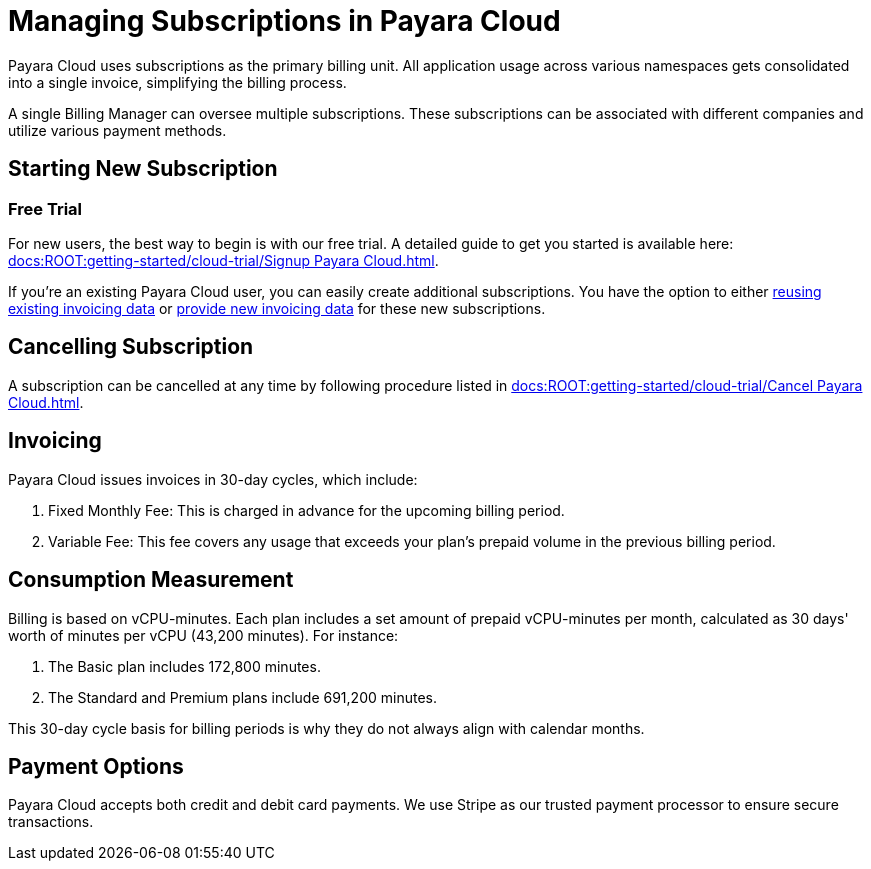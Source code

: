 = Managing Subscriptions in Payara Cloud

Payara Cloud uses subscriptions as the primary billing unit.
All application usage across various namespaces gets consolidated into a single invoice, simplifying the billing process.

A single Billing Manager can oversee multiple subscriptions.
These subscriptions can be associated with different companies and utilize various payment methods.

== Starting New Subscription

=== Free Trial

For new users, the best way to begin is with our free trial.
A detailed guide to get you started is available here: xref:docs:ROOT:getting-started/cloud-trial/Signup Payara Cloud.adoc[].

If you're an existing Payara Cloud user, you can easily create additional subscriptions.
You have the option to either link:additional.adoc[reusing existing invoicing data] or link:additional.adoc[provide new invoicing data] for these new subscriptions.

== Cancelling Subscription

A subscription can be cancelled at any time by following procedure listed in xref:docs:ROOT:getting-started/cloud-trial/Cancel Payara Cloud.adoc[].

== Invoicing

Payara Cloud issues invoices in 30-day cycles, which include:

. Fixed Monthly Fee: This is charged in advance for the upcoming billing period.
. Variable Fee: This fee covers any usage that exceeds your plan's prepaid volume in the previous billing period.

[#_consumption_measurement]
== Consumption Measurement
Billing is based on vCPU-minutes.
Each plan includes a set amount of prepaid vCPU-minutes per month, calculated as 30 days' worth of minutes per vCPU (43,200 minutes).
For instance:


. The Basic plan includes 172,800 minutes.
. The Standard and Premium plans include 691,200 minutes.

This 30-day cycle basis for billing periods is why they do not always align with calendar months.

== Payment Options

Payara Cloud accepts both credit and debit card payments. We use Stripe as our trusted payment processor to ensure secure transactions.



